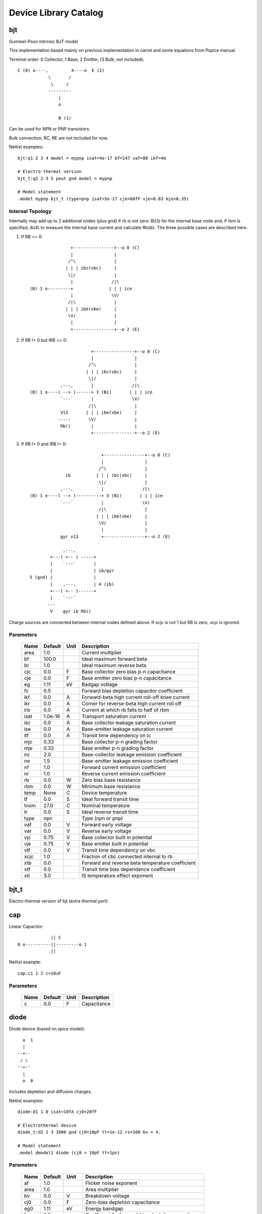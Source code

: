 ======================
Device Library Catalog
======================
 
bjt
---


Gummel-Poon intrinsic BJT model

This implementation based mainly on previous implementation in
carrot and some equations from Pspice manual.

Terminal order: 0 Collector, 1 Base, 2 Emitter, (3 Bulk, not included)::

                  
      C (0) o----,         4----o  E (2)
                  \       /
                   \     /
                  ---------
                      |
                      o 
    
                      B (1)

Can be used for NPN or PNP transistors.

Bulk connection, RC, RE are not included for now.

Netlist examples::

    bjt:q1 2 3 4 model = mypnp isat=4e-17 bf=147 vaf=80 ikf=4m

    # Electro-thermal version
    bjt_t:q2 2 3 5 pout gnd model = mypnp

    # Model statement
    .model mypnp bjt_t (type=pnp isat=5e-17 cje=60fF vje=0.83 mje=0.35)

Internal Topology
+++++++++++++++++

Internally may add up to 2 additional nodes (plus gnd) if rb is
not zero: Bi(3) for the internal base node and, if rbm is
specified, ib(4) to measure the internal base current and
calculate Rb(ib). The three possible cases are described here.

1. If RB == 0::

                     +----------------+--o 0 (C)
                     |                |
                    /^\               |
                   | | | ibc(vbc)     |
                    \|/               |       
                     |               /|\       
     (B) 1 o---------+              | | | ice    
                     |               \V/      
                    /|\               |       
                   | | | ibe(vbe)     |
                    \V/               |
                     |                |
                     +----------------+--o 2 (E)

2. If RB != 0 but IRB == 0::

                             +----------------+--o 0 (C)
                             |                |
                            /^\               |
                           | | | ibc(vbc)     |
                            \|/               |       
                 ,---,       |               /|\       
     (B) 1 o----( --> )------+ 3 (Bi)       | | | ice    
                 `---`       |               \V/      
                            /|\               |       
                 V13       | | | ibe(vbe)     |
                -----       \V/               |
                 Rb()        |                |
                             +----------------+--o 2 (E)

3. If RB != 0 and IRB != 0::

                                 +----------------+--o 0 (C)
                                 |                |
                                /^\               |
                   ib          | | | ibc(vbc)     |
                                \|/               |       
                 ,---,           |               /|\       
     (B) 1 o----( --> )----------+ 3 (Bi)       | | | ice    
                 `---`           |               \V/      
                                /|\               |       
                               | | | ibe(vbe)     |
                                \V/               |
                                 |                |
                 gyr v13         +----------------+--o 2 (E)
                              
                  ,---,       
             +---( <-- ) -----+
             |    `---`       |
             |                | ib/gyr
     5 (gnd) |                |
             |    ,---,       | 4 (ib)
             +---( <-- )------+
             |    `---`       
            ---               
             V    gyr ib Rb()
                                       
Charge sources are connected between internal nodes defined
above. If xcjc is not 1 but RB is zero, xcjc is ignored.



Parameters
++++++++++

 ========= ============ ============ ===================================================== 
 Name       Default      Unit         Description                                          
 ========= ============ ============ ===================================================== 
 area       1.0                       Current multiplier                                   
 bf         100.0                     Ideal maximum forward beta                           
 br         1.0                       Ideal maximum reverse beta                           
 cjc        0.0          F            Base collector zero bias p-n capacitance             
 cje        0.0          F            Base emitter zero bias p-n capacitance               
 eg         1.11         eV           Badgap voltage                                       
 fc         0.5                       Forward bias depletion capacitor coefficient         
 ikf        0.0          A            Forward-beta high current roll-off knee current      
 ikr        0.0          A            Corner for reverse-beta high current roll off        
 irb        0.0          A            Current at which rb falls to half of rbm             
 isat       1.0e-16      A            Transport saturation current                         
 isc        0.0          A            Base collector leakage saturation current            
 ise        0.0          A            Base-emitter leakage saturation current              
 itf        0.0          A            Transit time dependency on ic                        
 mjc        0.33                      Base collector p-n grading factor                    
 mje        0.33                      Base emitter p-n grading factor                      
 nc         2.0                       Base-collector leakage emission coefficient          
 ne         1.5                       Base-emitter leakage emission coefficient            
 nf         1.0                       Forward current emission coefficient                 
 nr         1.0                       Reverse current emission coefficient                 
 rb         0.0          W            Zero bias base resistance                            
 rbm        0.0          W            Minimum base resistance                              
 temp       None         C            Device temperature                                   
 tf         0.0          S            Ideal forward transit time                           
 tnom       27.0         C            Nominal temperature                                  
 tr         0.0          S            Ideal reverse transit time                           
 type       npn                       Type (npn or pnp)                                    
 vaf        0.0          V            Forward early voltage                                
 var        0.0          V            Reverse early voltage                                
 vjc        0.75         V            Base collector built in potential                    
 vje        0.75         V            Base emitter built in potential                      
 vtf        0.0          V            Transit time dependency on vbc                       
 xcjc       1.0                       Fraction of cbc connected internal to rb             
 xtb        0.0                       Forward and reverse beta temperature coefficient     
 xtf        0.0                       Transit time bias dependence coefficient             
 xti        3.0                       IS temperature effect exponent                       
 ========= ============ ============ ===================================================== 

bjt_t
-----

Electro-thermal version of bjt (extra thermal port)

cap
---


Linear Capacitor::

               || C
  0 o----------||---------o 1
               ||

Netlist example::

    cap:c1 1 2 c=10uF



Parameters
++++++++++

 ========= ============ ============ ===================================================== 
 Name       Default      Unit         Description                                          
 ========= ============ ============ ===================================================== 
 c          0.0          F            Capacitance                                          
 ========= ============ ============ ===================================================== 

diode
-----


Diode device (based on spice model)::

           o  1                           
           |                            
         --+--
          / \     
         '-+-' 
           |                          
           o  0 

Includes depletion and diffusion charges.

Netlist examples::

    diode:d1 1 0 isat=10fA cj0=20fF

    # Electrothermal device
    diode_t:d2 2 3 1000 gnd cj0=10pF tt=1e-12 rs=100 bv = 4.

    # Model statement
    .model dmodel1 diode (cj0 = 10pF tt=1ps)



Parameters
++++++++++

 ========= ============ ============ ===================================================== 
 Name       Default      Unit         Description                                          
 ========= ============ ============ ===================================================== 
 af         1.0                       Flicker noise exponent                               
 area       1.0                       Area multiplier                                      
 bv         0.0          V            Breakdown voltage                                    
 cj0        0.0          F            Zero-bias depletion capacitance                      
 eg0        1.11         eV           Energy bandgap                                       
 fc         0.5                       Coefficient for forward-bias depletion capacitance   
 ibv        1.0e-10      A            Current at reverse breakdown voltage                 
 isat       1.0e-14      A            Saturation current                                   
 kf         0.0                       Flicker noise coefficient                            
 m          0.5                       PN junction grading coefficient                      
 n          1.0                       Emission coefficient                                 
 rs         0.0          Ohms         Series resistance                                    
 temp       None         C            Device temperature                                   
 tnom       27.0         C            Nominal temperature                                  
 tt         0.0          s            Transit time                                         
 vj         1.0          V            Built-in junction potential                          
 xti        3.0                       Is temperature exponent                              
 ========= ============ ============ ===================================================== 

diode_t
-------

Electro-thermal version of diode (extra thermal port)

idc
---


DC current source. 

Includes temperature dependence::

                ______ 
               /      \ idc
    0 o-------+  --->  +---------o 1
               \______/  

Netlist example::

    idc:vdd gnd 4 idc=2mA



Parameters
++++++++++

 ========= ============ ============ ===================================================== 
 Name       Default      Unit         Description                                          
 ========= ============ ============ ===================================================== 
 idc        0.0          A            DC current                                           
 tc1        0.0          1/C          Current temperature coefficient 1                    
 tc2        0.0          1/C^2        Current temperature coefficient 2                    
 temp       None         C            Device temperature                                   
 tnom       27.0         C            Nominal temperature                                  
 ========= ============ ============ ===================================================== 

ind
---


Linear inductor::

             __  __  __  _ 
    0       /  \/  \/  \/ \          1
      o----+   /\  /\  /\  +-------o    External view
              (_/ (_/ (_/  

Netlist example::

    ind:l1 1 0 l=3uH


Internal Topology
+++++++++++++++++

Internal implementation uses a gyrator (adds one internal node
plus uses gnd)::

                                      2
    0  o---------+            +----------------+
                 | gyr V2     |                |
      +         /|\          /^\               |
    Vin        | | |        | | | gyr Vin    ----- gyr^2 * L
      -         \V/          \|/             -----
                 |            |                |
    1  o---------+            +------+---------+
                                     |
                                    --- (terminal 3 here)
                                     V



Parameters
++++++++++

 ========= ============ ============ ===================================================== 
 Name       Default      Unit         Description                                          
 ========= ============ ============ ===================================================== 
 l          0.0          H            Inductance                                           
 ========= ============ ============ ===================================================== 

mosacm
------


Implements a simplified ACM MOSFET model. 

Only (some) DC equations are considered for now.
Terminal order: 0 Drain, 1 Gate, 2 Source, 3 Bulk::

           Drain 0
                   o
                   |
                   |
               |---+
               |
  Gate 1 o-----|<-----o 3 Bulk
               |
               |---+
                   |
                   |
                   o
          Source 2


Parameters
++++++++++

 ========= ============ ============ ===================================================== 
 Name       Default      Unit         Description                                          
 ========= ============ ============ ===================================================== 
 gamma      0.631        V^(1/2)      Bulk Threshold Parameter                             
 kp         0.0005106    A/V^2        Transconductance Parameter                           
 l          1.0e-05      m            Channel length                                       
 phi        0.55         V            Surface Potential                                    
 temp       None         C            Device temperature                                   
 theta      0.814        1/V          Mobility Saturation Parameter                        
 tox        7.5e-09      m            Oxide Thickness                                      
 vsat       80000.0      m/s          Saturation Velocity                                  
 vt0        0.532        V            Threshold Voltage                                    
 w          1.0e-05      m            Channel width                                        
 ========= ============ ============ ===================================================== 

mosacm_t
--------

Electro-thermal version of mosacm (extra thermal port)

mosekv
------


Intrinsic EPFL EKV 2.6 MOSFET::

    Terminal order: 0 Drain, 1 Gate, 2 Source, 3 Bulk
    
             Drain 0
                     o
                     |
                     |
                 |---+
                 |
    Gate 1 o-----|<-----o 3 Bulk
                 |
                 |---+
                     |
                     |
                     o
            Source 2

Mostly based on [1], but some updates from a later revision (dated
1999) are also included.

[1] The EPFL-EKV MOSFET Model Equations for Simulation, Technical
Report, Model Version 2.6, June, 1997, Revision I, September,
1997, Revision II, July, 1998, Bucher, Christophe Lallement,
Christian Enz, Fabien Theodoloz, Francois Krummenacher,
Electronics Laboratories, Swiss Federal Institute of Technology
(EPFL), Lausanne, Switzerland

This implementation includes accurate current interpolation
function (optional), works for negative VDS and includes
electrothermal model, DC operating point paramenters and noise
equations.

Code originally based on freeda 1.4 implementation
<http://www.freeda.org>::

    // Element information
    ItemInfo Mosnekv::einfo =
    {
      "mosnekv",
      "EPFL EKV MOSFET model",
      "Wonhoon Jang",
      DEFAULT_ADDRESS"transistor>mosfet",
      "2003_05_15"
    };

Parameter limit checking, simple capacitance calculations for
operating point are not yet implemented.

Netlist examples::

    mosekv:m1 2 3 4 gnd w=30e-6 l=1e-6 type = n ekvint=0

    # Electro-thermal version
    mosekv_t:m1 2 3 4 gnd 1000 gnd w=30e-6 l=1e-6 type = n

    # Model statement
    .model ekvn mosekv (type = n kp = 200u theta = 0.6)

Internal Topology
+++++++++++++++++

The internal topology is the following::

                                  +-------------+--o 0 (D)
                                  |             |
                                  |             |
                                -----           |
                                ----- qd        |       
                                  |            /|\       
     (G) 1 o---------+            |           | | | ids    
                     |            |            \V/      
                     |            |             |       
                   -----          |             |
                   ----- qg       |      qs     |
                     |            |      ||     |
     (B) 4 o---------+------------+------||-----+--o 2 (S)
                                         ||

The impact ionization current is normally added to the drain
current, but if the device is in reverse (Vds < 0 for N-channel)
mode, it is added to the source current.


Parameters
++++++++++

 ========= ============ ============ ===================================================== 
 Name       Default      Unit         Description                                          
 ========= ============ ============ ===================================================== 
 Lambda     0.5                       Channel-length modulation                            
 af         1.0                       Flicker noise exponent                               
 agamma     0.0          V^(1/2)m     Area related body effect mismatch parameter          
 akp        0.0          m            Area related gain mismatch parameter                 
 avto       0.0          Vm           Area related threshold voltage mismatch parameter    
 bex        -1.5                      Mobility temperature exponent                        
 cox        0.0007       F/m^2        Gate oxide capacitance per area                      
 dl         0.0          m            Channel length correction                            
 dw         0.0          m            Channel width correction                             
 e0         1.0e+12      V/m          Mobility reduction coefficient                       
 ekvint     0                         Interpolation function (0: accurate, 1: simple)      
 gamma      1.0          V^1/2        Body effect parameter                                
 iba        0.0          1/m          First impact ionization coefficient                  
 ibb        3.0e+08      V/m          Second impact ionization coefficient                 
 ibbt       0.0009       1/K          Temperature coefficient for IBB                      
 ibn        1.0                       Saturation voltage factor for impact ionization      
 kf         0.0                       Flicker noise coefficient                            
 kp         5.0e-05      A/V^2        Transconductance parameter                           
 l          1.0e-06      m            Gate length                                          
 leta       0.1                       Short-channel effect coefficient                     
 lk         2.9e-07      m            Reverse short channel effect characteristic length   
 np         1.0                       Parallel multiple device number                      
 ns         1.0                       Serial multiple device number                        
 nsub       None         1/cm^3       Channel doping                                       
 phi        0.7          V            Bulk Fermi potential                                 
 q0         0.0          A.s/m^2      Reverse short channel effect peak charge density     
 satlim     54.5982                   Ratio defining the saturation limit if/ir            
 tcv        0.001        V/K          Threshold voltage temperature coefficient            
 temp       None         C            Device temperature                                   
 theta      0.0          1/V          Mobility recuction coefficient                       
 tnom       27.0         C            Nominal temperature of model parameters              
 tox        None         m            Oxide thickness                                      
 type       n                         N- or P-channel MOS (n or p)                         
 u0         None         cm^2/(V.s)   Low-field mobility                                   
 ucex       0.8                       Longitudinal critical field temperature exponent     
 ucrit      2.0e+06      V/m          Longitudinal critical field                          
 vfb        None         V            Flat-band voltage                                    
 vmax       None         m/s          Saturation velocity                                  
 vt0        0.5          V            Long_channel threshold voltage                       
 w          1.0e-06      m            Gate width                                           
 weta       0.25                      Narrow-channel effect coefficient                    
 xj         1.0e-07      m            Junction depth                                       
 ========= ============ ============ ===================================================== 

mosekv_t
--------

Electro-thermal version of mosekv (extra thermal port)

res
---


Resistor::

                R
  0 o--------/\/\/\/---------o 1

Normally a linear device. If the electro-thermal version is used
(res_t), the device is nonlinear.

Netlist examples::

    # Linear resistor (2 terminals)
    res:r1 1 2 r=1e3 tc1=10e-3

    # Electro-thermal resistor (nonlinear, 4 terminals)
    res_t:r1 1 2 3 4 r=1e3 tc1=10e-3



Parameters
++++++++++

 ========= ============ ============ ===================================================== 
 Name       Default      Unit         Description                                          
 ========= ============ ============ ===================================================== 
 l          0.0          m            Lenght                                               
 narrow     0.0          m            Narrowing due to side etching                        
 r          0.0          Ohms         Resistance                                           
 rsh        0.0          Ohms         Sheet resistance                                     
 tc1        0.0          1/C          Temperature coefficient 1                            
 tc2        0.0          1/C^2        Temperature coefficient 2                            
 temp       None         C            Device temperature                                   
 tnom       27.0         C            Nominal temperature                                  
 w          0.0          m            Width                                                
 ========= ============ ============ ===================================================== 

res_t
-----

Electro-thermal version of res (extra thermal port)

svdiode
-------


State-Variable-Based Diode device (based on Spice model)::

        o  1                           
        |                            
      --+--
       / \     
      '-+-'
        |                          
        o  0    	                  

This model has better convergence properties. Externally it
behaves exactly like the regular diode device. 

Implementation includes depletion and diffusion charges. 

Netlist examples::

    svdiode:d1 1 0 isat=10fA cj0=20fF

    # Electrothermal device
    svdiode_t:d2 2 3 1000 gnd cj0=10pF tt=1e-12 rs=100 bv = 4.

    # Model statement
    .model dmodel1 svdiode (cj0 = 10pF tt=1ps)

Internal Topology
+++++++++++++++++

The internal representation is the following::

    0  o
       |
       \ 
       / Rs
       \ 
       / 
       |                                     2
    4  o---------+                  +----------------+
                 | i(x)+dq/dt       |                |
      +         /|\                /|\ gyr vin      /^\ 
    vin        | | |              | | |            | | | gyr v(x)
      -         \V/                \V/              \|/  
                 |                  |                |
    1  o---------+                  +------+---------+
                                           |
                                          --- (terminal 3 is gnd)
                                           V

Terminal 4 not present if Rs = 0



Parameters
++++++++++

 ========= ============ ============ ===================================================== 
 Name       Default      Unit         Description                                          
 ========= ============ ============ ===================================================== 
 af         1.0                       Flicker noise exponent                               
 area       1.0                       Area multiplier                                      
 bv         0.0          V            Breakdown voltage                                    
 cj0        0.0          F            Zero-bias depletion capacitance                      
 eg0        1.11         eV           Energy bandgap                                       
 fc         0.5                       Coefficient for forward-bias depletion capacitance   
 ibv        1.0e-10      A            Current at reverse breakdown voltage                 
 isat       1.0e-14      A            Saturation current                                   
 kf         0.0                       Flicker noise coefficient                            
 m          0.5                       PN junction grading coefficient                      
 n          1.0                       Emission coefficient                                 
 rs         0.0          Ohms         Series resistance                                    
 temp       None         C            Device temperature                                   
 tnom       27.0         C            Nominal temperature                                  
 tt         0.0          s            Transit time                                         
 vj         1.0          V            Built-in junction potential                          
 xti        3.0                       Is temperature exponent                              
 ========= ============ ============ ===================================================== 

svdiode_t
---------

Electro-thermal version of svdiode (extra thermal port)

vdc
---


DC voltage source. 

Includes temperature dependence in vdc only::

               ______ 
              /      \ vdc       Rint
   0 o-------(  -  +  )--------/\/\/\/\--------o 1
              \______/ 

Netlist example::

    vdc:vdd 1 0 vdc=3V


Internal Topology
+++++++++++++++++

Implemented using a gyrator if Rint is zero::

                              2       V2
    0  o---------+            +----------------+
                 | gyr V2     |                |
      +         /|\          /|\              /^\ 
    vin        | | |        | | | gyr vin    | | | gyr vdc
      -         \V/          \V/              \|/  
                 |            |                |
    1  o---------+            +------+---------+
                              3      |
                                    --- (terminal 3 here)
                                     V  



Parameters
++++++++++

 ========= ============ ============ ===================================================== 
 Name       Default      Unit         Description                                          
 ========= ============ ============ ===================================================== 
 rint       0.0          Ohms         Internal resistance                                  
 tc1        0.0          1/C          Voltage temperature coefficient 1                    
 tc2        0.0          1/C^2        Voltage temperature coefficient 2                    
 temp       None         C            Device temperature                                   
 tnom       27.0         C            Nominal temperature                                  
 vdc        0.0          V            DC current                                           
 ========= ============ ============ ===================================================== 

